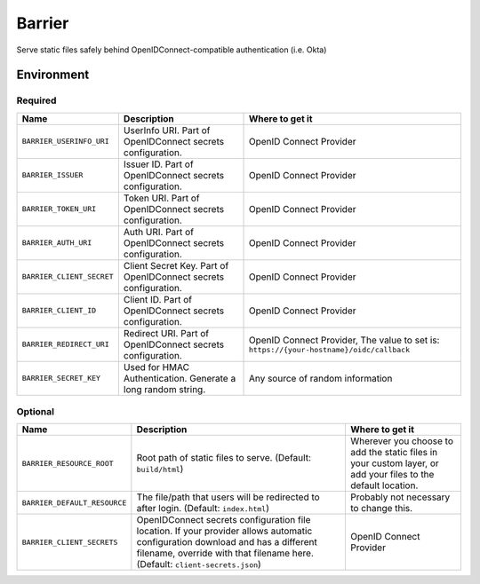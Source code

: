 Barrier
=======

Serve static files safely behind OpenIDConnect-compatible authentication (i.e. Okta)

Environment
-----------

Required
~~~~~~~~

+-----------------------------+-----------------------------------------------------------------+-------------------------------------------------------------------------------------------+
| Name                        | Description                                                     | Where to get it                                                                           |
+=============================+=================================================================+===========================================================================================+
| ``BARRIER_USERINFO_URI``    | UserInfo URI. Part of OpenIDConnect secrets configuration.      | OpenID Connect Provider                                                                   |
+-----------------------------+-----------------------------------------------------------------+-------------------------------------------------------------------------------------------+
| ``BARRIER_ISSUER``          | Issuer ID. Part of OpenIDConnect secrets configuration.         | OpenID Connect Provider                                                                   |
+-----------------------------+-----------------------------------------------------------------+-------------------------------------------------------------------------------------------+
| ``BARRIER_TOKEN_URI``       | Token URI. Part of OpenIDConnect secrets configuration.         | OpenID Connect Provider                                                                   |
+-----------------------------+-----------------------------------------------------------------+-------------------------------------------------------------------------------------------+
| ``BARRIER_AUTH_URI``        | Auth URI. Part of OpenIDConnect secrets configuration.          | OpenID Connect Provider                                                                   |
+-----------------------------+-----------------------------------------------------------------+-------------------------------------------------------------------------------------------+
| ``BARRIER_CLIENT_SECRET``   | Client Secret Key. Part of OpenIDConnect secrets configuration. | OpenID Connect Provider                                                                   |
+-----------------------------+-----------------------------------------------------------------+-------------------------------------------------------------------------------------------+
| ``BARRIER_CLIENT_ID``       | Client ID. Part of OpenIDConnect secrets configuration.         | OpenID Connect Provider                                                                   |
+-----------------------------+-----------------------------------------------------------------+-------------------------------------------------------------------------------------------+
| ``BARRIER_REDIRECT_URI``    | Redirect URI. Part of OpenIDConnect secrets configuration.      | OpenID Connect Provider, The value to set is: ``https://{your-hostname}/oidc/callback``   |
+-----------------------------+-----------------------------------------------------------------+-------------------------------------------------------------------------------------------+
| ``BARRIER_SECRET_KEY``      | Used for HMAC Authentication. Generate a long random string.    | Any source of random information                                                          |
+-----------------------------+-----------------------------------------------------------------+-------------------------------------------------------------------------------------------+

Optional
~~~~~~~~

+--------------------------------+----------------------------------------------------------------------------------------------------------------------------------------------------------------------------------------------------------------+--------------------------------------------------------------------------------------------------------------+
| Name                           | Description                                                                                                                                                                                                    | Where to get it                                                                                              |
+================================+================================================================================================================================================================================================================+==============================================================================================================+
| ``BARRIER_RESOURCE_ROOT``      | Root path of static files to serve. (Default: ``build/html``)                                                                                                                                                  | Wherever you choose to add the static files in your custom layer, or add your files to the default location. |
+--------------------------------+----------------------------------------------------------------------------------------------------------------------------------------------------------------------------------------------------------------+--------------------------------------------------------------------------------------------------------------+
| ``BARRIER_DEFAULT_RESOURCE``   | The file/path that users will be redirected to after login. (Default: ``index.html``)                                                                                                                          | Probably not necessary to change this.                                                                       |
+--------------------------------+----------------------------------------------------------------------------------------------------------------------------------------------------------------------------------------------------------------+--------------------------------------------------------------------------------------------------------------+
| ``BARRIER_CLIENT_SECRETS``     | OpenIDConnect secrets configuration file location. If your provider allows automatic configuration download and has a different filename, override with that filename here. (Default: ``client-secrets.json``) | OpenID Connect Provider                                                                                      |
+--------------------------------+----------------------------------------------------------------------------------------------------------------------------------------------------------------------------------------------------------------+--------------------------------------------------------------------------------------------------------------+
